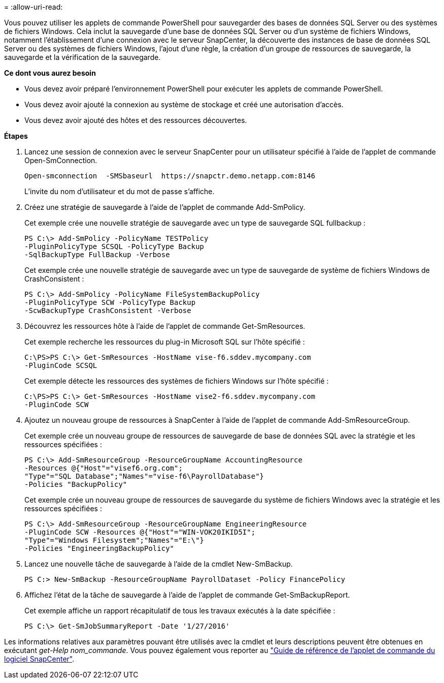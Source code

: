 = 
:allow-uri-read: 


Vous pouvez utiliser les applets de commande PowerShell pour sauvegarder des bases de données SQL Server ou des systèmes de fichiers Windows. Cela inclut la sauvegarde d'une base de données SQL Server ou d'un système de fichiers Windows, notamment l'établissement d'une connexion avec le serveur SnapCenter, la découverte des instances de base de données SQL Server ou des systèmes de fichiers Windows, l'ajout d'une règle, la création d'un groupe de ressources de sauvegarde, la sauvegarde et la vérification de la sauvegarde.

*Ce dont vous aurez besoin*

* Vous devez avoir préparé l'environnement PowerShell pour exécuter les applets de commande PowerShell.
* Vous devez avoir ajouté la connexion au système de stockage et créé une autorisation d'accès.
* Vous devez avoir ajouté des hôtes et des ressources découvertes.


*Étapes*

. Lancez une session de connexion avec le serveur SnapCenter pour un utilisateur spécifié à l'aide de l'applet de commande Open-SmConnection.
+
[listing]
----
Open-smconnection  -SMSbaseurl  https://snapctr.demo.netapp.com:8146
----
+
L'invite du nom d'utilisateur et du mot de passe s'affiche.

. Créez une stratégie de sauvegarde à l'aide de l'applet de commande Add-SmPolicy.
+
Cet exemple crée une nouvelle stratégie de sauvegarde avec un type de sauvegarde SQL fullbackup :

+
[listing]
----
PS C:\> Add-SmPolicy -PolicyName TESTPolicy
-PluginPolicyType SCSQL -PolicyType Backup
-SqlBackupType FullBackup -Verbose
----
+
Cet exemple crée une nouvelle stratégie de sauvegarde avec un type de sauvegarde de système de fichiers Windows de CrashConsistent :

+
[listing]
----
PS C:\> Add-SmPolicy -PolicyName FileSystemBackupPolicy
-PluginPolicyType SCW -PolicyType Backup
-ScwBackupType CrashConsistent -Verbose
----
. Découvrez les ressources hôte à l'aide de l'applet de commande Get-SmResources.
+
Cet exemple recherche les ressources du plug-in Microsoft SQL sur l'hôte spécifié :

+
[listing]
----
C:\PS>PS C:\> Get-SmResources -HostName vise-f6.sddev.mycompany.com
-PluginCode SCSQL
----
+
Cet exemple détecte les ressources des systèmes de fichiers Windows sur l'hôte spécifié :

+
[listing]
----
C:\PS>PS C:\> Get-SmResources -HostName vise2-f6.sddev.mycompany.com
-PluginCode SCW
----
. Ajoutez un nouveau groupe de ressources à SnapCenter à l'aide de l'applet de commande Add-SmResourceGroup.
+
Cet exemple crée un nouveau groupe de ressources de sauvegarde de base de données SQL avec la stratégie et les ressources spécifiées :

+
[listing]
----
PS C:\> Add-SmResourceGroup -ResourceGroupName AccountingResource
-Resources @{"Host"="visef6.org.com";
"Type"="SQL Database";"Names"="vise-f6\PayrollDatabase"}
-Policies "BackupPolicy"
----
+
Cet exemple crée un nouveau groupe de ressources de sauvegarde du système de fichiers Windows avec la stratégie et les ressources spécifiées :

+
[listing]
----
PS C:\> Add-SmResourceGroup -ResourceGroupName EngineeringResource
-PluginCode SCW -Resources @{"Host"="WIN-VOK20IKID5I";
"Type"="Windows Filesystem";"Names"="E:\"}
-Policies "EngineeringBackupPolicy"
----
. Lancez une nouvelle tâche de sauvegarde à l'aide de la cmdlet New-SmBackup.
+
[listing]
----
PS C:> New-SmBackup -ResourceGroupName PayrollDataset -Policy FinancePolicy
----
. Affichez l'état de la tâche de sauvegarde à l'aide de l'applet de commande Get-SmBackupReport.
+
Cet exemple affiche un rapport récapitulatif de tous les travaux exécutés à la date spécifiée :

+
[listing]
----
PS C:\> Get-SmJobSummaryReport -Date '1/27/2016'
----


Les informations relatives aux paramètres pouvant être utilisés avec la cmdlet et leurs descriptions peuvent être obtenues en exécutant _get-Help nom_commande_. Vous pouvez également vous reporter au https://library.netapp.com/ecm/ecm_download_file/ECMLP2877143["Guide de référence de l'applet de commande du logiciel SnapCenter"^].
